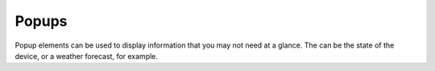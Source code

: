 Popups
========

Popup elements can be used to display information that you may not need at a glance. The can be the state of the device, or a weather forecast, for example.



.. auto-inkboardelement:: Popup